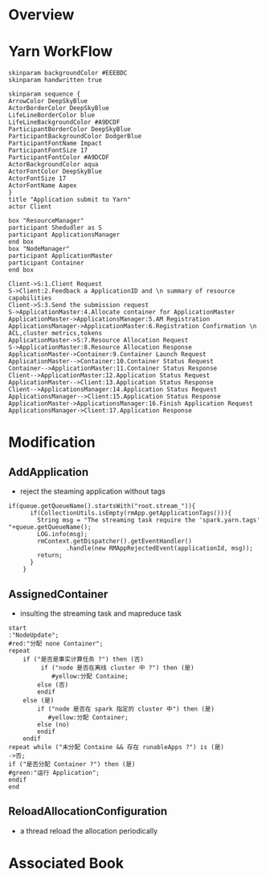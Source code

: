 * Overview
* Yarn WorkFlow
#+BEGIN_SRC plantuml :file ../images/orgmode-babel-sequenceuml.png  :cmdline -charset UTF-8
  skinparam backgroundColor #EEEBDC
  skinparam handwritten true

  skinparam sequence {
  ArrowColor DeepSkyBlue
  ActorBorderColor DeepSkyBlue
  LifeLineBorderColor blue
  LifeLineBackgroundColor #A9DCDF
  ParticipantBorderColor DeepSkyBlue
  ParticipantBackgroundColor DodgerBlue
  ParticipantFontName Impact
  ParticipantFontSize 17
  ParticipantFontColor #A9DCDF
  ActorBackgroundColor aqua
  ActorFontColor DeepSkyBlue
  ActorFontSize 17
  ActorFontName Aapex
  }
  title "Application submit to Yarn"
  actor Client

  box "ResourceManager"
  participant Shedudler as S
  participant ApplicationsManager
  end box
  box "NodeManager"
  participant ApplicationMaster
  participant Container
  end box

  Client->S:1.Client Request
  S->Client:2.Feedback a ApplicationID and \n summary of resource capabilities
  Client->S:3.Send the submission request
  S->ApplicationMaster:4.Allocate container for ApplicationMaster
  ApplicationMaster->ApplicationsManager:5.AM Registration
  ApplicationsManager->ApplicationMaster:6.Registration Confirmation \n ACL,cluster metrics,tokens
  ApplicationMaster->S:7.Resource Allocation Request
  S->ApplicationMaster:8.Resource Allocation Response
  ApplicationMaster->Container:9.Container Launch Request
  ApplicationMaster-->Container:10.Container Status Request
  Container-->ApplicationMaster:11.Container Status Response
  Client-->ApplicationMaster:12.Application Status Request
  ApplicationMaster-->Client:13.Application Status Response
  Client-->ApplicationsManager:14.Application Status Request
  ApplicationsManager-->Client:15.Application Status Response
  ApplicationMaster->ApplicationsManager:16.Finish Application Request
  ApplicationsManager->Client:17.Application Response
#+END_SRC

* Modification
** AddApplication
+ reject the steaming application without tags
#+BEGIN_SRC 
if(queue.getQueueName().startsWith("root.stream_")){
      if(CollectionUtils.isEmpty(rmApp.getApplicationTags())){
        String msg = "The streaming task require the 'spark.yarn.tags' "+queue.getQueueName();
        LOG.info(msg);
        rmContext.getDispatcher().getEventHandler()
                .handle(new RMAppRejectedEvent(applicationId, msg));
        return;
      }
    }
#+END_SRC 
** AssignedContainer
+ insulting the streaming task and mapreduce task
#+BEGIN_SRC  plantuml :file ../images/yarn-insulate-with-streaming-and-mapreduce.png :cmdline -charset UTF-8
start
:"NodeUpdate";
#red:"分配 none Container";
repeat
    if ("是否是事实计算任务 ?") then (否)
         if ("node 是否在离线 cluster 中 ?") then (是)
            #yellow:分配 Containe;
        else (否)
        endif 
    else (是)
        if ("node 是否在 spark 指定的 cluster 中") then (是)
           #yellow:分配 Container;
        else (no)
        endif
    endif
repeat while ("未分配 Containe && 存在 runableApps ?") is (是)
->否;
if ("是否分配 Container ?") then (是)
#green:"运行 Application";
endif
end
#+END_SRC

** ReloadAllocationConfiguration
+ a thread reload the allocation periodically

* Associated Book
